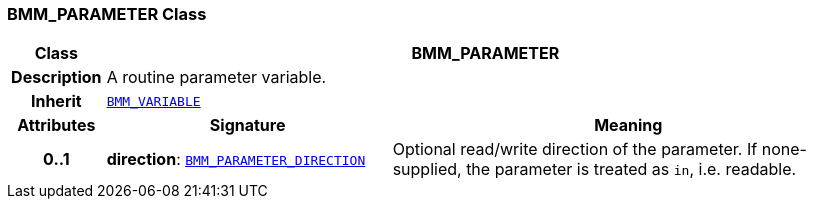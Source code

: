 === BMM_PARAMETER Class

[cols="^1,3,5"]
|===
h|*Class*
2+^h|*BMM_PARAMETER*

h|*Description*
2+a|A routine parameter variable.

h|*Inherit*
2+|`<<_bmm_variable_class,BMM_VARIABLE>>`

h|*Attributes*
^h|*Signature*
^h|*Meaning*

h|*0..1*
|*direction*: `<<_bmm_parameter_direction_enumeration,BMM_PARAMETER_DIRECTION>>`
a|Optional read/write direction of the parameter. If none-supplied, the parameter is treated as `in`, i.e. readable.
|===
